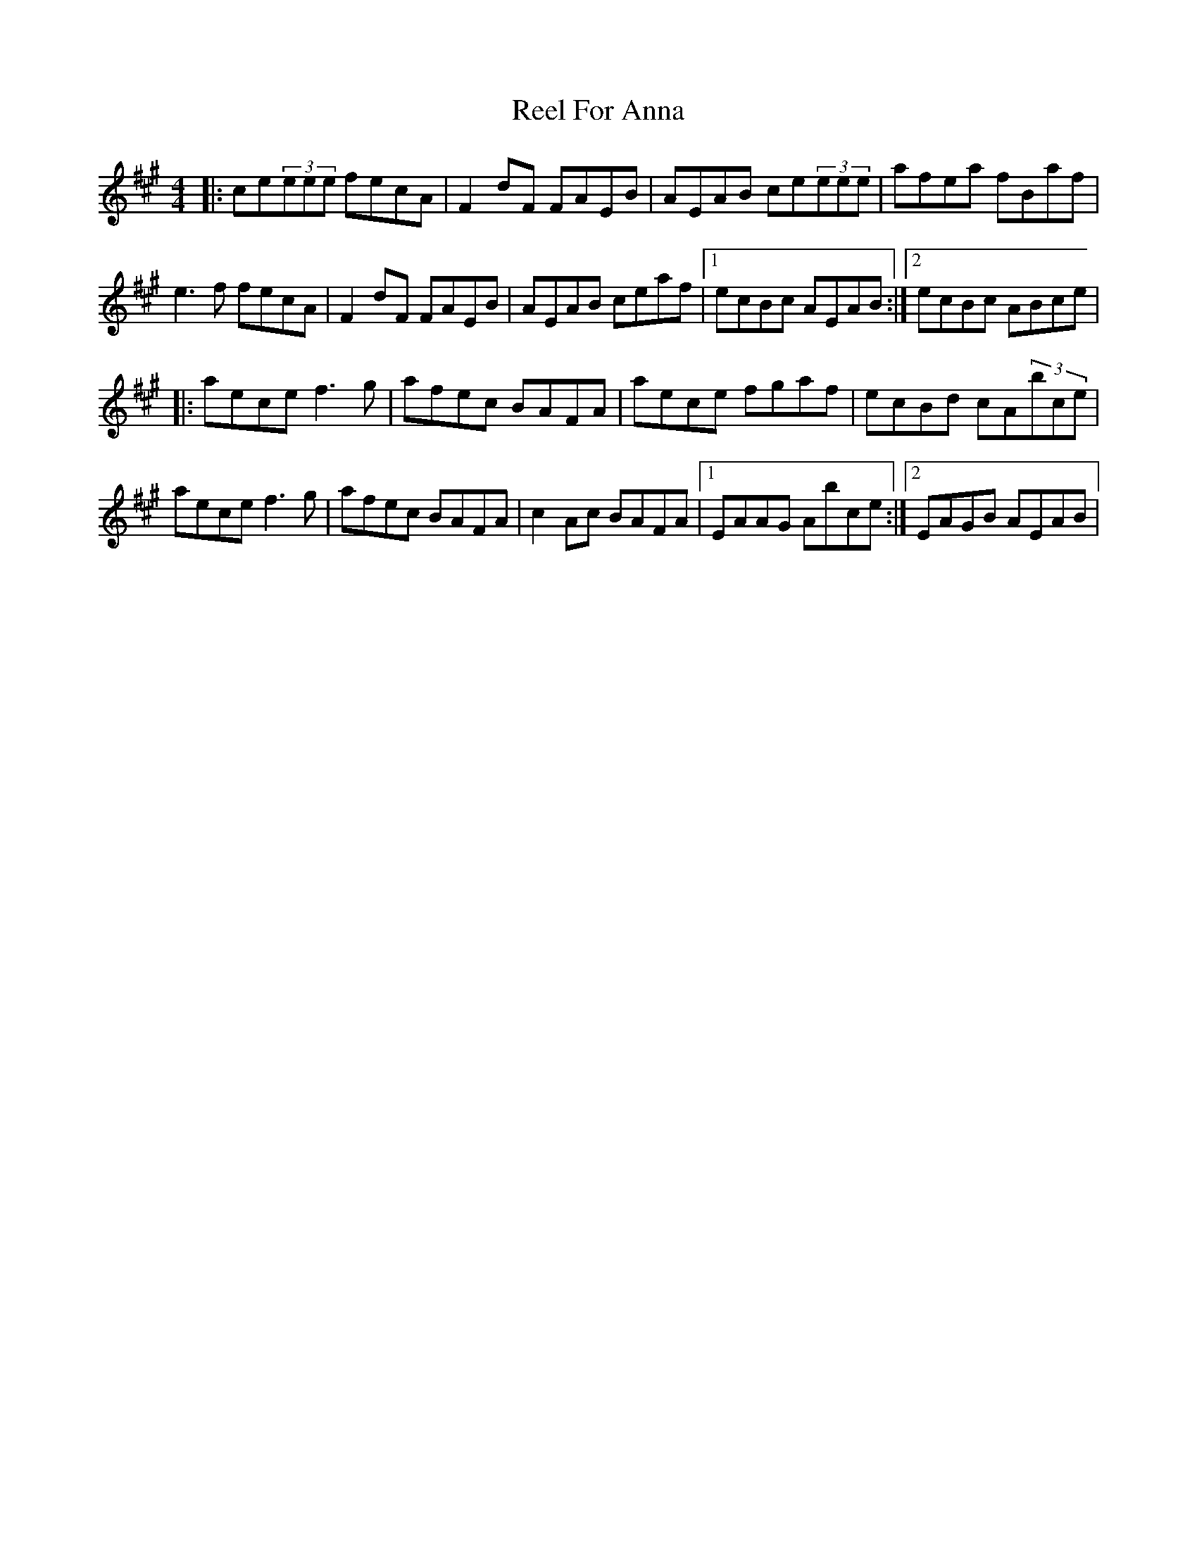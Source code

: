 X: 2
T: Reel For Anna
Z: DerryMusicMan
S: https://thesession.org/tunes/14973#setting27668
R: reel
M: 4/4
L: 1/8
K: Amaj
|: ce(3eee fecA | F2dF FAEB | AEAB ce(3eee | afea fBaf | e3f fecA | F2dF FAEB | AEAB ceaf |1 ecBc AEAB :|2 ecBc ABce |
|: aece f3g | afec BAFA | aece fgaf | ecBd cA(3bce | aece f3g | afec BAFA | c2Ac BAFA |1 EAAG Abce :|2 EAGB AEAB |
